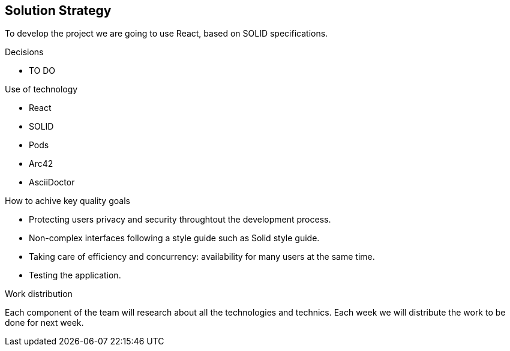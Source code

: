[[section-solution-strategy]]
== Solution Strategy

To develop the project we are going to use React, based on SOLID specifications. 

.Decisions
* TO DO

.Use of technology
* React 
* SOLID 
* Pods 
* Arc42 
* AsciiDoctor 

.How to achive key quality goals
* Protecting users privacy and security throughtout the development process.
* Non-complex interfaces following a style guide such as Solid style guide. 
* Taking care of efficiency and concurrency: availability for many users at the same time. 
* Testing the application.

.Work distribution
Each component of the team will research about all the technologies and technics. Each week we will distribute the work to be done for next week.
